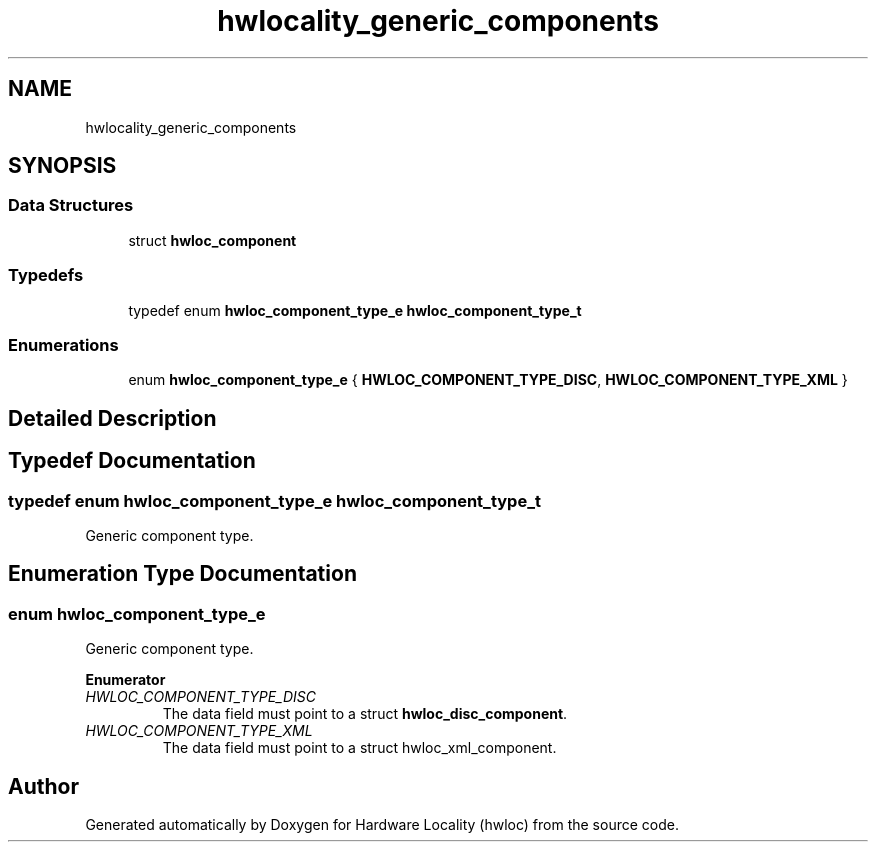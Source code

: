 .TH "hwlocality_generic_components" 3 "Mon Sep 30 2019" "Version 2.1.0" "Hardware Locality (hwloc)" \" -*- nroff -*-
.ad l
.nh
.SH NAME
hwlocality_generic_components
.SH SYNOPSIS
.br
.PP
.SS "Data Structures"

.in +1c
.ti -1c
.RI "struct \fBhwloc_component\fP"
.br
.in -1c
.SS "Typedefs"

.in +1c
.ti -1c
.RI "typedef enum \fBhwloc_component_type_e\fP \fBhwloc_component_type_t\fP"
.br
.in -1c
.SS "Enumerations"

.in +1c
.ti -1c
.RI "enum \fBhwloc_component_type_e\fP { \fBHWLOC_COMPONENT_TYPE_DISC\fP, \fBHWLOC_COMPONENT_TYPE_XML\fP }"
.br
.in -1c
.SH "Detailed Description"
.PP 

.SH "Typedef Documentation"
.PP 
.SS "typedef enum \fBhwloc_component_type_e\fP  \fBhwloc_component_type_t\fP"

.PP
Generic component type\&. 
.SH "Enumeration Type Documentation"
.PP 
.SS "enum \fBhwloc_component_type_e\fP"

.PP
Generic component type\&. 
.PP
\fBEnumerator\fP
.in +1c
.TP
\fB\fIHWLOC_COMPONENT_TYPE_DISC \fP\fP
The data field must point to a struct \fBhwloc_disc_component\fP\&. 
.TP
\fB\fIHWLOC_COMPONENT_TYPE_XML \fP\fP
The data field must point to a struct hwloc_xml_component\&. 
.SH "Author"
.PP 
Generated automatically by Doxygen for Hardware Locality (hwloc) from the source code\&.

